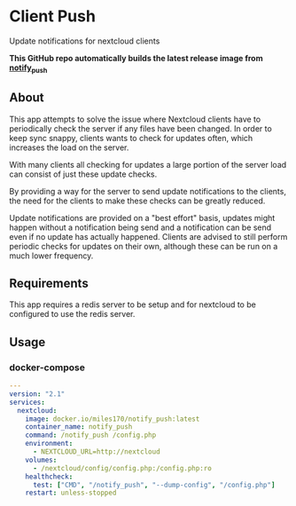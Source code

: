 * Client Push

#+begin_html
<p align="left">
  <a href="https://github.com/miles170/build-notify_push/actions/workflows/build.yml">
    <img src="https://github.com/miles170/build-notify_push/actions/workflows/build.yml/badge.svg" alt="CI Status Badge" />
  </a>
  <a href="https://hub.docker.com/r/miles170/notify_push">
    <img src="https://img.shields.io/docker/v/miles170/notify_push" alt="Docker Image Version" />
  </a>
</p>
#+end_html

Update notifications for nextcloud clients

*This GitHub repo automatically builds the latest release image from [[https://github.com/nextcloud/notify_push][notify_push]]*

** About

This app attempts to solve the issue where Nextcloud clients have to periodically check the server if any files have been changed. In order to keep sync snappy, clients wants to check for updates often, which increases the load on the server.

With many clients all checking for updates a large portion of the server load can consist of just these update checks.

By providing a way for the server to send update notifications to the clients, the need for the clients to make these checks can be greatly reduced.

Update notifications are provided on a "best effort" basis, updates might happen without a notification being send and a notification can be send even if no update has actually happened. Clients are advised to still perform periodic checks for updates on their own, although these can be run on a much lower frequency.

** Requirements

This app requires a redis server to be setup and for nextcloud to be configured to use the redis server.

** Usage

*** docker-compose
#+begin_src yaml
---
version: "2.1"
services:
  nextcloud:
    image: docker.io/miles170/notify_push:latest
    container_name: notify_push
    command: /notify_push /config.php
    environment:
      - NEXTCLOUD_URL=http://nextcloud
    volumes:
      - /nextcloud/config/config.php:/config.php:ro
    healthcheck:
      test: ["CMD", "/notify_push", "--dump-config", "/config.php"]
    restart: unless-stopped
#+end_src
